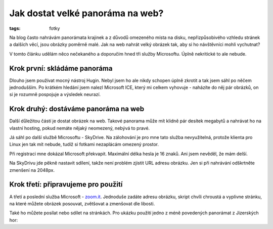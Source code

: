 Jak dostat velké panoráma na web?
#################################

:tags: fotky

.. class:: intro

Na blog často nahrávám panorámata krajinek a z důvodů omezeného místa na disku,
nepřizpůsobivého vzhledu stránek a dalších věcí, jsou obrázky poměrně malé.
Jak na web nahrát velký obrázek tak, aby si ho návštěvníci mohli vychutnat?

V tomto článku udělám něco nečekaného a doporučím hned tři služby Microsoftu.
Úplně nekritické to ale nebude.


Krok první: skládáme panoráma
*****************************

Dlouho jsem používat mocný nástroj Hugin. Nebyl jsem ho ale nikdy schopen úplně
zkrotit a tak jsem sáhl po něčem jednodušším. Po krátkém hledání jsem nalezl
Microsoft ICE, který mi celkem vyhovuje - naházíte do něj pár obrázků, on si je
rozumně pospojuje a výsledek neurazí.


Krok druhý: dostáváme panoráma na web
*************************************

Další důležitou částí je dostat obrázek na web. Takové panorama může mít klidně
pár desítek megabytů a nahrávat ho na vlastní hosting, pokud nemáte nějaký
neomezený,  nebývá to pravé.

Já sáhl po další službě Microsoftu - SkyDrive. Na zálohování je pro mne tato
služba nevyužitelná, protože klienta pro Linux jen tak mít nebude, tudíž si
fotkami nezaplácám omezený prostor.

Při registraci mne dokázal Microsoft překvapit. Maximální délka hesla je 16
znaků. Ani jsem nevěděl, že mám delší.

Na SkyDrivu jde pěkně nastavit sdílení, takže není problém zjistit URL adresu
obrázku. Jen si při nahrávání odškrtněte zmenšení na 2048px.


Krok třetí: připravujeme pro použití
************************************

A třetí a poslední služba Microsoft - `zoom.it <http://zoom.it>`_. Jednoduše
zadáte adresu obrázku, skript chvíli chroustá a vyplivne stránku, na které
můžete obrázek posouvat, zvětšovat a zmenšovat dle libosti.

Také ho můžete posílat nebo sdílet na stránkách. Pro ukázku použití jedno z
méně povedených panorámat z Jizerských hor:

.. raw:: html

    <script src="http://zoom.it/qCd5.js?width=auto&height=400px"></script>
